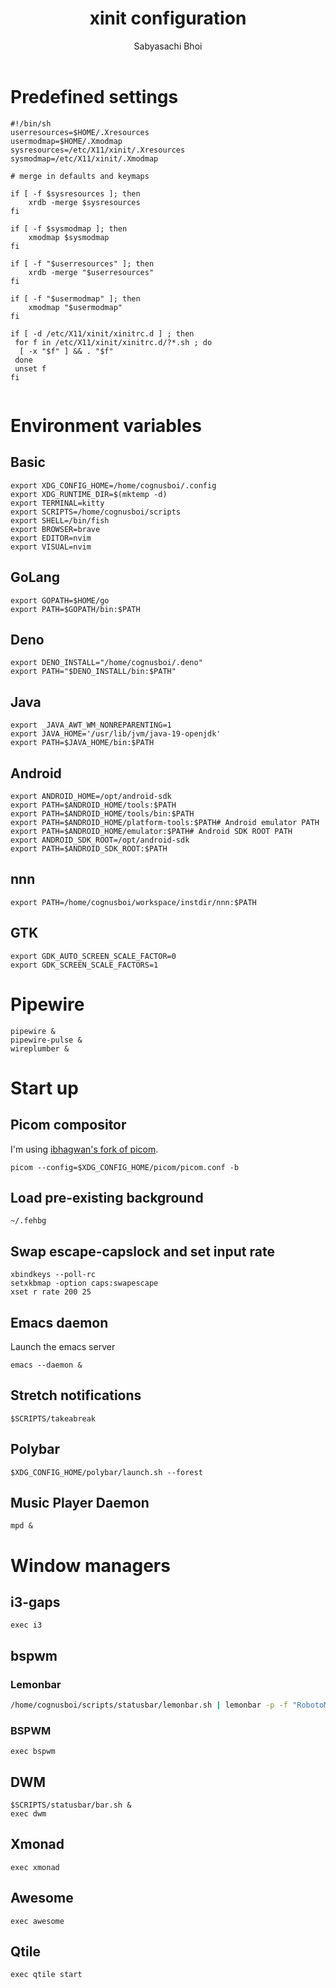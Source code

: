 #+TITLE:xinit configuration
#+AUTHOR:Sabyasachi Bhoi
#+PROPERTY: header-args :tangle ~/.xinitrc

* Predefined settings
#+begin_src shell
#!/bin/sh
userresources=$HOME/.Xresources
usermodmap=$HOME/.Xmodmap
sysresources=/etc/X11/xinit/.Xresources
sysmodmap=/etc/X11/xinit/.Xmodmap

# merge in defaults and keymaps

if [ -f $sysresources ]; then
    xrdb -merge $sysresources
fi

if [ -f $sysmodmap ]; then
    xmodmap $sysmodmap
fi

if [ -f "$userresources" ]; then
    xrdb -merge "$userresources"
fi

if [ -f "$usermodmap" ]; then
    xmodmap "$usermodmap"
fi

if [ -d /etc/X11/xinit/xinitrc.d ] ; then
 for f in /etc/X11/xinit/xinitrc.d/?*.sh ; do
  [ -x "$f" ] && . "$f"
 done
 unset f
fi

#+end_src

* Environment variables
** Basic
#+begin_src shell
export XDG_CONFIG_HOME=/home/cognusboi/.config
export XDG_RUNTIME_DIR=$(mktemp -d)
export TERMINAL=kitty
export SCRIPTS=/home/cognusboi/scripts
export SHELL=/bin/fish
export BROWSER=brave
export EDITOR=nvim
export VISUAL=nvim
#+end_src

** GoLang
#+begin_src shell 
  export GOPATH=$HOME/go
  export PATH=$GOPATH/bin:$PATH 
#+end_src

** Deno
#+begin_src shell
export DENO_INSTALL="/home/cognusboi/.deno"
export PATH="$DENO_INSTALL/bin:$PATH"
#+end_src

** Java
#+begin_src shell
export _JAVA_AWT_WM_NONREPARENTING=1
export JAVA_HOME='/usr/lib/jvm/java-19-openjdk'
export PATH=$JAVA_HOME/bin:$PATH 
#+end_src

** Android
#+begin_src shell
export ANDROID_HOME=/opt/android-sdk
export PATH=$ANDROID_HOME/tools:$PATH
export PATH=$ANDROID_HOME/tools/bin:$PATH
export PATH=$ANDROID_HOME/platform-tools:$PATH# Android emulator PATH
export PATH=$ANDROID_HOME/emulator:$PATH# Android SDK ROOT PATH
export ANDROID_SDK_ROOT=/opt/android-sdk
export PATH=$ANDROID_SDK_ROOT:$PATH
#+end_src

** nnn
#+begin_src shell
export PATH=/home/cognusboi/workspace/instdir/nnn:$PATH
#+end_src

** GTK
#+begin_src shell
export GDK_AUTO_SCREEN_SCALE_FACTOR=0
export GDK_SCREEN_SCALE_FACTORS=1 
#+end_src

* Pipewire
#+begin_src shell
pipewire &
pipewire-pulse &
wireplumber &
#+end_src

* Start up
** Picom compositor
I'm using [[https://github.com/ibhagwan/picom][ibhagwan's fork of picom]].
#+begin_src shell
picom --config=$XDG_CONFIG_HOME/picom/picom.conf -b
#+end_src

** Load pre-existing background
#+begin_src shell
~/.fehbg
#+end_src

** Swap escape-capslock and set input rate
#+begin_src shell
xbindkeys --poll-rc
setxkbmap -option caps:swapescape
xset r rate 200 25
#+end_src

** Emacs daemon
Launch the emacs server
#+begin_src shell 
emacs --daemon &
#+end_src

** Stretch notifications
#+begin_src shell
$SCRIPTS/takeabreak
#+end_src

** Polybar 
#+begin_src shell :tangle no
$XDG_CONFIG_HOME/polybar/launch.sh --forest
#+end_src

** Music Player Daemon
#+begin_src shell
mpd &
#+end_src

* Window managers
** i3-gaps
#+begin_src shell :tangle no
exec i3
#+end_src

** bspwm
*** Lemonbar 
#+begin_src sh :tangle no
/home/cognusboi/scripts/statusbar/lemonbar.sh | lemonbar -p -f "RobotoMono Nerd Font" & 
#+end_src

*** BSPWM
#+begin_src shell :tangle no
exec bspwm
#+end_src

** DWM
#+begin_src shell :tangle no
$SCRIPTS/statusbar/bar.sh &
exec dwm
#+end_src

** Xmonad
#+begin_src shell :tangle no
exec xmonad
#+end_src

** Awesome
#+begin_src shell :tangle no
exec awesome
#+end_src

** Qtile
#+begin_src shell 
exec qtile start
#+end_src
